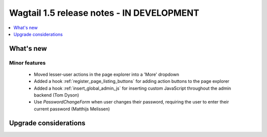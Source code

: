 ==========================================
Wagtail 1.5 release notes - IN DEVELOPMENT
==========================================

.. contents::
    :local:
    :depth: 1


What's new
==========

Minor features
~~~~~~~~~~~~~~

 * Moved lesser-user actions in the page explorer into a 'More' dropdown
 * Added a hook :ref:`register_page_listing_buttons` for adding action buttons to the page explorer
 * Added a hook :ref:`insert_global_admin_js` for inserting custom JavaScript throughout the admin backend (Tom Dyson)
 * Use `PasswordChangeForm` when user changes their password, requiring the user to enter their current password (Matthijs Melissen)


Upgrade considerations
======================
